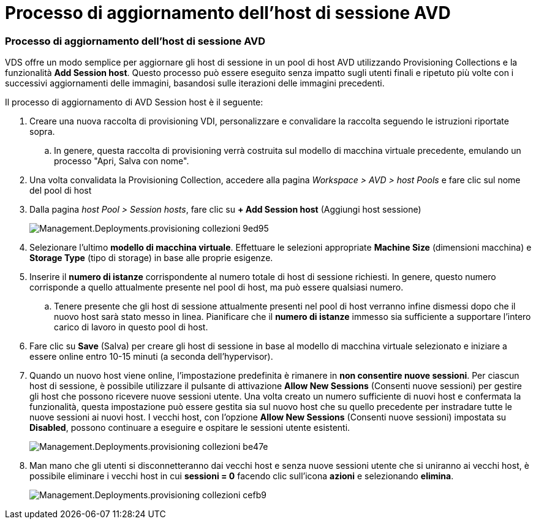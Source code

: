 = Processo di aggiornamento dell'host di sessione AVD
:allow-uri-read: 




=== Processo di aggiornamento dell'host di sessione AVD

VDS offre un modo semplice per aggiornare gli host di sessione in un pool di host AVD utilizzando Provisioning Collections e la funzionalità *Add Session host*. Questo processo può essere eseguito senza impatto sugli utenti finali e ripetuto più volte con i successivi aggiornamenti delle immagini, basandosi sulle iterazioni delle immagini precedenti.

.Il processo di aggiornamento di AVD Session host è il seguente:
. Creare una nuova raccolta di provisioning VDI, personalizzare e convalidare la raccolta seguendo le istruzioni riportate sopra.
+
.. In genere, questa raccolta di provisioning verrà costruita sul modello di macchina virtuale precedente, emulando un processo "Apri, Salva con nome".


. Una volta convalidata la Provisioning Collection, accedere alla pagina _Workspace > AVD > host Pools_ e fare clic sul nome del pool di host
. Dalla pagina _host Pool > Session hosts_, fare clic su *+ Add Session host* (Aggiungi host sessione)
+
image::Management.Deployments.provisioning_collections-9ed95.png[Management.Deployments.provisioning collezioni 9ed95]

. Selezionare l'ultimo *modello di macchina virtuale*. Effettuare le selezioni appropriate *Machine Size* (dimensioni macchina) e *Storage Type* (tipo di storage) in base alle proprie esigenze.
. Inserire il *numero di istanze* corrispondente al numero totale di host di sessione richiesti. In genere, questo numero corrisponde a quello attualmente presente nel pool di host, ma può essere qualsiasi numero.
+
.. Tenere presente che gli host di sessione attualmente presenti nel pool di host verranno infine dismessi dopo che il nuovo host sarà stato messo in linea. Pianificare che il *numero di istanze* immesso sia sufficiente a supportare l'intero carico di lavoro in questo pool di host.


. Fare clic su *Save* (Salva) per creare gli host di sessione in base al modello di macchina virtuale selezionato e iniziare a essere online entro 10-15 minuti (a seconda dell'hypervisor).
. Quando un nuovo host viene online, l'impostazione predefinita è rimanere in *non consentire nuove sessioni*. Per ciascun host di sessione, è possibile utilizzare il pulsante di attivazione *Allow New Sessions* (Consenti nuove sessioni) per gestire gli host che possono ricevere nuove sessioni utente. Una volta creato un numero sufficiente di nuovi host e confermata la funzionalità, questa impostazione può essere gestita sia sul nuovo host che su quello precedente per instradare tutte le nuove sessioni ai nuovi host. I vecchi host, con l'opzione *Allow New Sessions* (Consenti nuove sessioni) impostata su *Disabled*, possono continuare a eseguire e ospitare le sessioni utente esistenti.
+
image::Management.Deployments.provisioning_collections-be47e.png[Management.Deployments.provisioning collezioni be47e]

. Man mano che gli utenti si disconnetteranno dai vecchi host e senza nuove sessioni utente che si uniranno ai vecchi host, è possibile eliminare i vecchi host in cui *sessioni = 0* facendo clic sull'icona *azioni* e selezionando *elimina*.
+
image::Management.Deployments.provisioning_collections-cefb9.png[Management.Deployments.provisioning collezioni cefb9]


